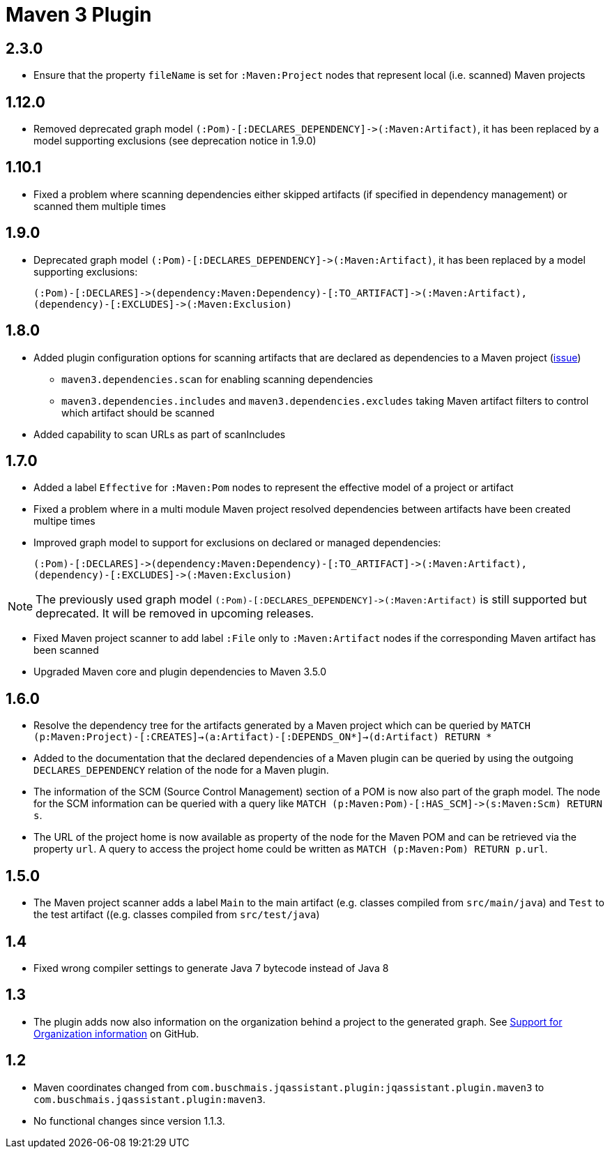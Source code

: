 
= Maven 3 Plugin

== 2.3.0

* Ensure that the property `fileName` is set for `:Maven:Project` nodes that represent local (i.e. scanned) Maven projects

== 1.12.0

* Removed deprecated graph model `(:Pom)-[:DECLARES_DEPENDENCY]\->(:Maven:Artifact)`, it has been replaced by a model supporting exclusions (see deprecation notice in 1.9.0)

== 1.10.1

* Fixed a problem where scanning dependencies either skipped artifacts (if specified in dependency management) or scanned them multiple times

== 1.9.0

* Deprecated graph model `(:Pom)-[:DECLARES_DEPENDENCY]\->(:Maven:Artifact)`, it has been replaced by a model supporting exclusions:

  (:Pom)-[:DECLARES]->(dependency:Maven:Dependency)-[:TO_ARTIFACT]->(:Maven:Artifact),
  (dependency)-[:EXCLUDES]->(:Maven:Exclusion)

== 1.8.0

* Added plugin configuration options for scanning artifacts that are declared as dependencies to a Maven project (https://github.com/jQAssistant/jqa-maven3-plugin/issues/10[issue])
** `maven3.dependencies.scan` for enabling scanning dependencies
** `maven3.dependencies.includes` and `maven3.dependencies.excludes` taking Maven artifact filters to control which artifact should be scanned
* Added capability to scan URLs as part of scanIncludes

== 1.7.0

* Added a label `Effective` for `:Maven:Pom` nodes to represent the effective model of a project or artifact
* Fixed a problem where in a multi module Maven project resolved dependencies between artifacts have been created multipe times
* Improved graph model to support for exclusions on declared or managed dependencies:

  (:Pom)-[:DECLARES]->(dependency:Maven:Dependency)-[:TO_ARTIFACT]->(:Maven:Artifact),
  (dependency)-[:EXCLUDES]->(:Maven:Exclusion)

NOTE: The previously used graph model `(:Pom)-[:DECLARES_DEPENDENCY]\->(:Maven:Artifact)` is still supported but deprecated.
 It will be removed in upcoming releases.

* Fixed Maven project scanner to add label `:File` only to `:Maven:Artifact` nodes if the corresponding Maven artifact has been scanned
* Upgraded Maven core and plugin dependencies to Maven 3.5.0

== 1.6.0

* Resolve the dependency tree for the artifacts generated by a Maven project which can be queried by
  ```MATCH (p:Maven:Project)-[:CREATES]->(a:Artifact)-[:DEPENDS_ON*]->(d:Artifact) RETURN *```
* Added to the documentation that the declared dependencies of a Maven plugin
  can be queried by using the outgoing `DECLARES_DEPENDENCY` relation of
  the node for a Maven plugin.
* The information of the SCM (Source Control Management) section of a POM
  is now also part of the graph model. The node for the SCM information
  can be queried with a query like `MATCH (p:Maven:Pom)-[:HAS_SCM]\->(s:Maven:Scm) RETURN s`.
* The URL of the project home is now available as property of the node for the Maven POM
  and can be retrieved via the property `url`. A query to access the project home
  could be written as `MATCH (p:Maven:Pom) RETURN p.url`.

== 1.5.0

* The Maven project scanner adds a label `Main` to the main artifact (e.g. classes compiled from `src/main/java`) and `Test` to the test artifact ((e.g. classes compiled from `src/test/java`)

== 1.4

* Fixed wrong compiler settings to generate Java 7 bytecode instead of Java 8

== 1.3

* The plugin adds now also information on the organization behind
  a project to the generated graph. See
  https://github.com/buschmais/jqa-maven3-plugin/issues/3[Support for Organization information^]
  on GitHub.

== 1.2

* Maven coordinates changed from `com.buschmais.jqassistant.plugin:jqassistant.plugin.maven3`
  to `com.buschmais.jqassistant.plugin:maven3`.
* No functional changes since version 1.1.3.



